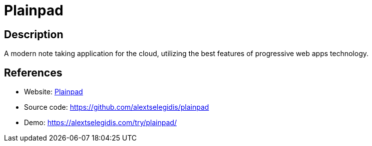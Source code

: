 = Plainpad

:Name:          Plainpad
:Language:      Plainpad
:License:       GPL-3.0
:Topic:         Note-taking and Editors
:Category:      
:Subcategory:   

// END-OF-HEADER. DO NOT MODIFY OR DELETE THIS LINE

== Description

A modern note taking application for the cloud, utilizing the best features of progressive web apps technology.

== References

* Website: https://alextselegidis.com/get/plainpad/[Plainpad]
* Source code: https://github.com/alextselegidis/plainpad[https://github.com/alextselegidis/plainpad]
* Demo: https://alextselegidis.com/try/plainpad/[https://alextselegidis.com/try/plainpad/]
